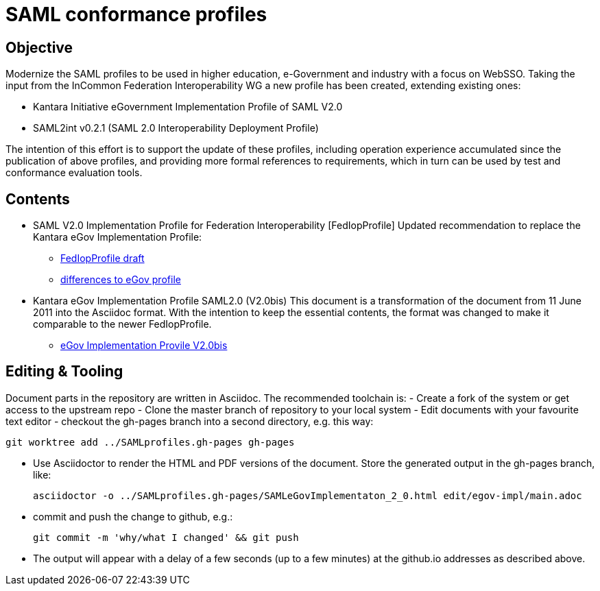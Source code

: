 # SAML conformance profiles

## Objective
Modernize the SAML profiles to be used in higher education, e-Government and industry with a focus on WebSSO.
Taking the input from the InCommon Federation Interoperability WG a new profile has been created, extending existing ones:

- Kantara Initiative eGovernment Implementation Profile of SAML V2.0
- SAML2int v0.2.1 (SAML 2.0 Interoperability Deployment Profile)

The intention of this effort is to support the update of these profiles, including operation experience accumulated since the publication of above profiles, and providing more formal references to requirements, which in turn can be used by test and conformance evaluation tools.

## Contents

- SAML V2.0 Implementation Profile for Federation Interoperability [FedIopProfile]
  Updated recommendation  to replace the Kantara eGov Implementation Profile:

  ** https://kantarainitiative.github.io/SAMLprofiles/fedinterop.html[FedIopProfile draft]
  ** https://kantarainitiative.github.io/SAMLprofiles/egov-profile-diff.html[differences to eGov profile]
- Kantara eGov Implementation Profile SAML2.0 (V2.0bis)
  This document is a transformation of the document from 11 June 2011 into the Asciidoc format. With the intention to keep the essential contents, the format was changed to make it comparable to the newer FedIopProfile.

  ** https://kantarainitiative.github.io/SAMLprofiles/eGovImplProfile.html[eGov Implementation Provile V2.0bis]

## Editing & Tooling
Document parts in the repository are written in Asciidoc. The recommended toolchain is:
- Create a fork of the system or get access to the upstream repo
- Clone the master branch of repository to your local system
- Edit documents with your favourite text editor
- checkout the gh-pages branch into a second directory, e.g. this way:

  git worktree add ../SAMLprofiles.gh-pages gh-pages

- Use Asciidoctor to render the HTML and PDF versions of the document. Store the generated output in the gh-pages branch, like:

  asciidoctor -o ../SAMLprofiles.gh-pages/SAMLeGovImplementaton_2_0.html edit/egov-impl/main.adoc

- commit and push the change to github, e.g.:

  git commit -m 'why/what I changed' && git push

- The output will appear with a delay of a few seconds (up to a few minutes) at the github.io addresses
  as described above.
